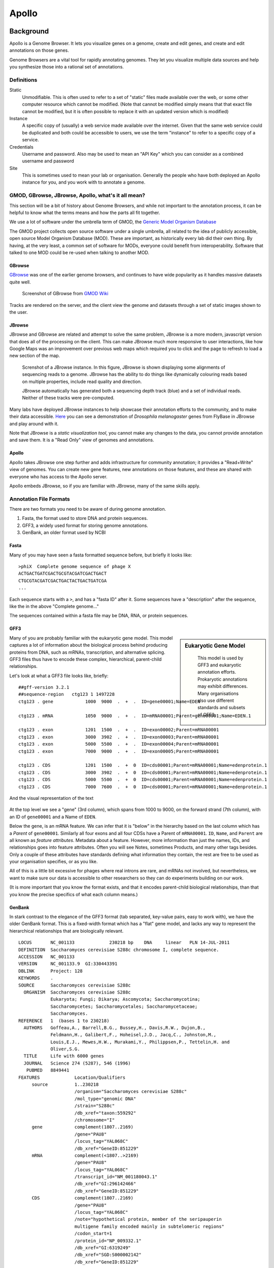 ******
Apollo
******

Background
==========

Apollo is a Genome Browser. It lets you visualize genes on a genome,
create and edit genes, and create and edit annotations on those genes.

Genome Browsers are a vital tool for rapidly annotating genomes. They
let you visualize multiple data sources and help you synthesize those
into a rational set of annotations.

Definitions
-----------

Static
   Unmodifiable. This is often used to refer to a set of "static" files made
   available over the web, or some other computer resource which cannot be
   modified. (Note that cannot be modified simply means that that exact file
   cannot be modified, but it is often possible to replace it with an
   updated version which is modified)

Instance
   A specific copy of (usually) a web service made available over the
   internet. Given that the same web service could be duplicated and both
   could be accessible to users, we use the term "instance" to refer to a
   specific copy of a service.

Credentials
   Username and password. Also may be used to mean an "API Key" which you
   can consider as a combined username and password

Site
   This is sometimes used to mean your lab or organisation. Generally the
   people who have both deployed an Apollo instance for you, and you work with
   to annotate a genome.


GMOD, GBrowse, JBrowse, Apollo, what's it all mean?
---------------------------------------------------

This section will be a bit of history about Genome Browsers, and while
not important to the annotation process, it can be helpful to know what
the terms means and how the parts all fit together.

We use a lot of software under the umbrella term of GMOD, the `Generic
Model Organism Database <http://www.gmod.org/wiki/Main_Page>`__

The GMOD project collects open source software under a single umbrella,
all related to the idea of publicly accessible, open source Model
Organism Database (MOD). These are important, as historically every lab
did their own thing. By having, at the very least, a common set of
software for MODs, everyone could benefit from interoperability.
Software that talked to one MOD could be re-used when talking to another
MOD.

GBrowse
~~~~~~~

`GBrowse <http://gmod.org/wiki/GBrowse>`__ was one of the earlier genome browsers, 
and continues to have wide popularity as it handles massive datasets quite well.


.. rst-class:: panel panel-primary
.. figure:: ./img/GBrowse_screenshot1.png

   Screenshot of GBrowse from `GMOD Wiki <http://gmod.org/wiki/File:GBrowse_screenshot1.png>`__

Tracks are rendered on the server, and the client view the genome and
datasets through a set of static images shown to the user.

JBrowse
~~~~~~~

JBrowse and GBrowse are related and attempt to solve the same problem, JBrowse
is a more modern, javascript version that does all of the processing on the
client. This can make JBrowse much more responsive to user interactions, like
how Google Maps was an improvement over previous web maps which required you to
click and the page to refresh to load a new section of the map.

.. rst-class:: panel panel-primary
.. figure:: img/JBrowse_alignment_and_coverage.png

   Screnshot of a JBrowse instance. In this figure, JBrowse is shown displaying
   some alignments of sequencing reads to a genome. JBrowse has the ability to
   do things like dynamically colouring reads based on multiple properties,
   include read quality and direction.


   JBrowse automatically has generated both a sequencing depth track (blue) and
   a set of individual reads. Neither of these tracks were pre-computed.

Many labs have deployed JBrowse instances to help showcase their
annotation efforts to the community, and to make their data accessible.
`Here <http://jbrowse.org/code/JBrowse-1.12.0/?data=%2Fgenomes%2Fflybase-dmel-5.52-genes&loc=2L%3A10293790..10309642&tracks=DNA%2CGenes&highlight=>`__
you can see a demonstration of *Drosophila melanogaster* genes from
FlyBase in JBrowse and play around with it.

Note that JBrowse is a *static visualization tool*, you cannot make any
changes to the data, you cannot provide annotation and save them. It is
a "Read Only" view of genomes and annotations.

Apollo
~~~~~~

Apollo takes JBrowse one step further and adds infrastructure for
community annotation; it provides a "Read+Write" view of genomes. You
can create new gene features, new annotations on those features, and
these are shared with everyone who has access to the Apollo server.

Apollo embeds JBrowse, so if you are familiar with JBrowse, many of the
same skills apply.

Annotation File Formats
-----------------------

There are two formats you need to be aware of during genome annotation.

1. Fasta, the format used to store DNA and protein sequences.
2. GFF3, a widely used format for storing genome annotations.
3. GenBank, an older format used by NCBI

Fasta
~~~~~

Many of you may have seen a fasta formatted sequence before, but briefly
it looks like:

::

    >phiX  Complete genome sequence of phage X
    ACTGACTGATCGACTGCGTACGATCGACTGACT
    CTGCGTACGATCGACTGACTACTGACTGATCGA
    ...

Each sequence starts with a ``>``, and has a "fasta ID" after it. Some
sequences have a "description" after the sequence, like the in the above
"Complete genome..."

The sequences contained within a fasta file may be DNA, RNA, or protein
sequences.

GFF3
~~~~


.. sidebar:: Eukaryotic Gene Model

   .. figure:: ./img/09-04.jpg
      :width: 100%

      This model is used by GFF3 and eukaryotic annotation efforts. Prokaryotic
      annotations may exhibit differences. Many organisations also use
      different standards and subsets of GFF3.


Many of you are probably familiar with the eukaryotic gene model.
This model captures a lot of information about the biological process
behind producing proteins from DNA, such as mRNAs, transcription, and
alternative splicing. GFF3 files thus have to encode these complex,
hierarchical, parent-child relationships.

Let's look at what a GFF3 file looks like, briefly:

::

    ##gff-version 3.2.1
    ##sequence-region   ctg123 1 1497228
    ctg123 . gene            1000  9000  .  +  .  ID=gene00001;Name=EDEN

    ctg123 . mRNA            1050  9000  .  +  .  ID=mRNA00001;Parent=gene00001;Name=EDEN.1

    ctg123 . exon            1201  1500  .  +  .  ID=exon00002;Parent=mRNA00001
    ctg123 . exon            3000  3902  .  +  .  ID=exon00003;Parent=mRNA00001
    ctg123 . exon            5000  5500  .  +  .  ID=exon00004;Parent=mRNA00001
    ctg123 . exon            7000  9000  .  +  .  ID=exon00005;Parent=mRNA00001

    ctg123 . CDS             1201  1500  .  +  0  ID=cds00001;Parent=mRNA00001;Name=edenprotein.1
    ctg123 . CDS             3000  3902  .  +  0  ID=cds00001;Parent=mRNA00001;Name=edenprotein.1
    ctg123 . CDS             5000  5500  .  +  0  ID=cds00001;Parent=mRNA00001;Name=edenprotein.1
    ctg123 . CDS             7000  7600  .  +  0  ID=cds00001;Parent=mRNA00001;Name=edenprotein.1

And the visual representation of the text

.. figure:: ./img/figure1.png

At the top level we see a "gene" (3rd column), which spans from 1000 to
9000, on the forward strand (7th column), with an ID of ``gene00001``
and a Name of ``EDEN``.

Below the gene, is an mRNA feature. We can infer that it is "below" in the
hierarchy based on the last column which has a *Parent* of ``gene00001``.
Similarly all four exons and all four CDSs have a Parent of ``mRNA00001``.
``ID``, ``Name``, and ``Parent`` are all known as *feature attributes*.
Metadata about a feature. However, more information than just the names, IDs,
and relationships goes into feature attributes. Often you will see Notes,
sometimes Products, and many other tags besides. Only a couple of these
attributes have standards defining what information they contain, the rest are
free to be used as your organisation specifies, or as you like.

All of this is a little bit excessive for phages where real introns are rare,
and mRNAs not involved, but nevertheless, we want to make sure our data is
accessible to other researchers so they can do experiments building on our
work.

(It is more important that you know the format exists, and that it
encodes parent-child biological relationships, than that you know the
precise specifics of what each column means.)

GenBank
~~~~~~~

In stark contrast to the elegance of the GFF3 format (tab separated,
key-value pairs, easy to work with), we have the older GenBank format.
This is a fixed-width format which has a "flat" gene model, and lacks
any way to represent the hierarchical relationships that are
biologically relevant.

::

    LOCUS       NC_001133             230218 bp    DNA     linear   PLN 14-JUL-2011
    DEFINITION  Saccharomyces cerevisiae S288c chromosome I, complete sequence.
    ACCESSION   NC_001133
    VERSION     NC_001133.9  GI:330443391
    DBLINK      Project: 128
    KEYWORDS    .
    SOURCE      Saccharomyces cerevisiae S288c
      ORGANISM  Saccharomyces cerevisiae S288c
                Eukaryota; Fungi; Dikarya; Ascomycota; Saccharomycotina;
                Saccharomycetes; Saccharomycetales; Saccharomycetaceae;
                Saccharomyces.
    REFERENCE   1  (bases 1 to 230218)
      AUTHORS   Goffeau,A., Barrell,B.G., Bussey,H., Davis,R.W., Dujon,B.,
                Feldmann,H., Galibert,F., Hoheisel,J.D., Jacq,C., Johnston,M.,
                Louis,E.J., Mewes,H.W., Murakami,Y., Philippsen,P., Tettelin,H. and
                Oliver,S.G.
      TITLE     Life with 6000 genes
      JOURNAL   Science 274 (5287), 546 (1996)
       PUBMED   8849441
    FEATURES             Location/Qualifiers
         source          1..230218
                         /organism="Saccharomyces cerevisiae S288c"
                         /mol_type="genomic DNA"
                         /strain="S288c"
                         /db_xref="taxon:559292"
                         /chromosome="I"
         gene            complement(1807..2169)
                         /gene="PAU8"
                         /locus_tag="YAL068C"
                         /db_xref="GeneID:851229"
         mRNA            complement(<1807..>2169)
                         /gene="PAU8"
                         /locus_tag="YAL068C"
                         /transcript_id="NM_001180043.1"
                         /db_xref="GI:296142466"
                         /db_xref="GeneID:851229"
         CDS             complement(1807..2169)
                         /gene="PAU8"
                         /locus_tag="YAL068C"
                         /note="hypothetical protein, member of the seripauperin
                         multigene family encoded mainly in subtelomeric regions"
                         /codon_start=1
                         /protein_id="NP_009332.1"
                         /db_xref="GI:6319249"
                         /db_xref="SGD:S000002142"
                         /db_xref="GeneID:851229"
    ...
    ORIGIN
            1 ccacaccaca cccacacacc cacacaccac accacacacc acaccacacc cacacacaca
           61 catcctaaca ctaccctaac acagccctaa tctaaccctg gccaacctgt ctctcaactt

There are a few major regions of a GenBank file:

1. The header (Starting with LOCUS...)
2. The feature table (Starting with FEATURES)
3. The sequence

The *header* will tell you information like:

-  Sequence ID, NC\_001133 in the above example,
-  Genome or chromosome length
-  Annotation set version (9, from ``VERSION NC_001133.9``)
-  References

The *feature table* usually starts with a "source" type feature which
contains metadata about the chromosome or genome. Features consist of a
feature type key on the left, and key value pairs on the right formatted
as ``/key="Value..."``.

Lastly, there is the sequence data. In contrast to GFF3 which stores
sequence data in standardised fasta format, GenBank uses sequence
separated into six columns of ten characters, with the sequence index
annotated on the left.

Annotation
==========

On to actually using Apollo! We'll go through an example
annotation.You're welcome to follow along with this at home and
familiarize yourself with Apollo before class. The example presented
here will be open for everyone in the class to use, so images may not
reflect the current annotations made.

There are two primary components to an annotation pipeline:

1. Structural annotation
2. Functional annotation

In structural annotation you will likely take the output of gene callers, and
perhaps other evidence tracks, and use these results to annotate putative genes
in Apollo. Structural annotations consist of locations of genomic features,
like genes, terminators, and tRNAs.

Functional annotation will entail identifying possible gene functions
based on different evidence sources. We will go into more detail in
the first lecture on what it means to do structural and functional
annotations.

Apollo in Galaxy
----------------

This section will cover the generalised use of Apollo in Galaxy,
not specific to any annotation workflow implementation.

.. rst-class:: panel
.. figure:: ./img/name-store.png

   This error might appear, from time to time. It is safe to ignore.

Registration
~~~~~~~~~~~~

In order to log in to Apollo, you'll need to register for an account using the
Galaxy tool, if your site has not already set up one for you.

.. figure:: ./img/apollo/apollo-1-register-account.png

In the integrated Galaxy-Apollo workflow, you can register for an account by
running `a Galaxy tool
<https://your-organisations-galaxy-instance/root?tool_id=edu.tamu.cpt2.webapollo.create_account>`__,
which will generate your credentials for you. If you ever forget your
credentials and cannot find the item in your history, you can re-run this, and
it will generate a new password for you.

Simply fill out the form:

.. rst-class:: panel panel-primary
.. figure:: ./img/apollo/apollo-1-galaxy.png

And hit the **Execute** button. Once the tool is done running, the
dataset will turn green. You will then click the "View Dataset" eyeball
button to see your password. (You don't need to memorize this password
or write it down anywhere. You can always come back to Galaxy to view
it.)

.. rst-class:: panel panel-primary
.. figure:: ./img/apollo/apollo-1-galaxy-2.png

    If you ever lose your Galaxy history with the password, just come back to
    Galaxy and re-run the tool. The password will be saved there for you.


JBrowse In Galaxy
~~~~~~~~~~~~~~~~~

If you're familiar with JBrowse, a view of Apollo should look familiar to you:

.. rst-class:: panel panel-primary
.. figure:: ./img/apollo/apollo-2-jbrowse.png

   Notice the JBrowse window embedded within the Apollo interface. Apollo
   integrates with the JBrowse software to provide the ability to make
   annotations and save them.

The CPT developed a tool called JBrowse-in-Galaxy (JiG) which allows you to build
JBrowse instances within Galaxy. JBrowse instances are traditionally configured
through a complex and manual process at the command line. JiG represents the
first ever visual JBrowse configuration and construction tool.

.. rst-class:: panel panel-primary
.. figure:: ./img/apollo/jbrowse-workflow.png

   The generalized JBrowse workflow. JBrowse is simply a tool for displaying the
   results of a bioinformatic analysis in a standardised way.

Apollo takes, as its input, complete JBrowse instances. To view any data in
Apollo, a JBrowse instance needs to be configured first.


.. rst-class:: panel panel-primary
.. figure:: ./img/apollo/apollo-2-jbrowse-config.png

   The JBrowse-in-Galaxy tool is an extremely complex tool, with a very detailed
   manual (at the bottom of the page in Galaxy). If you need to do anything
   beyond showing simple GFF3 files, you'll need to read this manual.

   If you just wish to display the genome and associated datasets in Apollo, you
   do not need to produce a "standalone instance." That is only required if you
   wish to view the (static) JBrowse instance in Galaxy.

Once you've created a JBrowse instance, you'll find it in your history

.. rst-class:: panel panel-info
.. figure:: ./img/apollo/apollo-2-jig-view.png

   Viewing a JBrowse instance produced within Galaxy.

If you chose to produce a "standalone instance," you'll be able to click the
eyeball icon and view the dataset.

Moving Data from Galaxy to Apollo
~~~~~~~~~~~~~~~~~~~~~~~~~~~~~~~~~

Now that you have:

1. A complete JBrowse instance
2. Apollo credentials

You're ready to start talking to the Apollo service.

.. rst-class:: panel panel-primary
.. figure:: ./img/apollo/apollo-jbrowse-workflow.png

   The general Apollo/JiG/Galaxy workflow. Data is built up in Galaxy in the
   form of a JBrowse instance, which is pushed to the Apollo service in the
   Create or Update step, and transfers data to Apollo. The Annotate step is
   simple a convenience method for accessing Apollo. Apollo is also available at
   `https://your-organisations-galaxy-instance/apollo <https://your-organisations-galaxy-instance/apollo>`__. These methods both point at the same instance of
   Apollo.

The first tool we'll use is a tool named **Create or Update** which lets us
create, or update, an organism in Apollo with new data from Galaxy in the form
of a JBrowse instance.

.. rst-class:: panel panel-primary
.. figure:: ./img/apollo/apollo-2-apollo-cou.png

   It is not required (but highly recommended) to fill out the species field
   appropriately. Additionally it is not required to make anything public
   (available to the public at large) but it is encouraged.

This step will transfer data to Apollo, and produce a JSON file. The output JSON
file contains some metadata about the organism. You will never need any information
from this file.

Now that your data is available in Apollo, you can access it at `Apollo
<https://your-organisations-galaxy-instance/apollo/>`__, or via the **Annotate** convenience method
which is provided. The Annotate tool takes the JSON file from a *Create or Update*
step, and loads Apollo, directly in Galaxy.

.. rst-class:: panel panel-primary
.. figure:: ./img/apollo/apollo-2-aig.png

   Apollo accessed from within Galaxy

Finding Our Way Around
----------------------

You'll be presented with a two-pane display. On the left is an embedded
JBrowse instance:

.. rst-class:: panel panel-primary
.. figure:: ./img/apollo/apollo-2-jbrowse.png

   JBrowse is a key component of Apollo. Apollo adds some additional options to
   JBrowse's top menu, and the pale yellow track labeled "User-created Annotations"

JBrowse, embedded in Apollo, is slightly different than a normal
JBrowse. The movement controls are all the same:

-  you can use the magnifying glasses to zoom in and out of the genome
   and its data
-  the arrow icons will move you up and downstream along the genome
-  Selecting or clicking on locations along the genome ruler (they grey
   box at the top of the genome, 0 bp; 20,000bp; 40,000bp; etc.) will
   allow you to zoom in and move to specific regions

The menu bar has some useful options, some that aren't available in
"standard" JBrowse:

-  **File** allows adding some special track types. We will not be using
   these options, but it's recommended that you explore them.
-  **View** will let you set some useful options:

   -  "Color by CDS frame" is a popular option during annotation. It
      will colour each coding sequence by which frame the reading frame
      is in.
   -  "Show Track Label" is an incredibly useful feature to hide the
      track's labelling, allowing you to annotate small features near
      the end of the genome, which would otherwise be hidden by the
      track label (E.g. "User created annotations")

The **pale yellow** track that is visible is the **User Created
Annotation** track. During the annotation of a genome, gene features
will be added to this track and edited, thus this track will always be
visible to you.

Back to the overview ,on the right is the **Genome Selector**, which
lists all of the organisms accessible to you.

.. rst-class:: panel panel-primary
.. figure:: ./img/apollo/apollo-3-genome-selection.png

   Apollo uses the concept of "Organisms" with "reference sequences" below it.
   Each organism can have one or more reference sequences. In higher order
   organisms those often correspond to multiple chromosomes. For phage uses they
   are most often used to correspond to different assemblies of the genome.

The **Ref Sequence** tab lists all of the sequences (associated with a
given organism) that are accessible to you.

.. rst-class:: panel panel-primary
.. figure:: ./img/apollo/apollo-2-ref-seq-selection.png

   This panel allows you to switch between reference sequences and filter them
   (in the event that there are many reference sequences).

   Double clicking on the name will cause that sequence to load in the
   JBrowse window on the left.

For those familiar with JBrowse, you will notice that the track
selection menu is missing. You will find it under the **Tracks** tab on
the right hand side.

.. rst-class:: panel
.. figure:: ./img/apollo/apollo-3-track-selection.png
   :alt: Track Selection

   Track Selection

If you select all three of the tracks (*GeneMarkS*, *MetaGeneAnnotator*,
and *Glimmer3*), they will show up in JBrowse. You may find that this
produces an absolutely overwhelming amount of information:

.. rst-class:: panel
.. figure:: ./img/apollo/apollo-4-overwhelming.png
   :alt: Overwhelming

   Overwhelming

In order to combat that, you should zoom in

.. rst-class:: panel
.. figure:: ./img/apollo/apollo-5-zoomed.png
   :alt: Zooming

   Zooming

You may find that you wish to focus solely on the annotation process,
without any distractions from the Apollo portion of the interface. You
can hide that easily.

.. rst-class:: panel
.. figure:: ./img/apollo/apollo-6-hideui.png
   :alt: Hiding Apollo

   Hiding Apollo

Let's zoom down to the level of a single gene:

.. rst-class:: panel
.. figure:: ./img/apollo/apollo-7-zoomagain.png

   Here we can begin to compare the gene models of these three genes. One of the
   three has a Shine Dalgarno sequence anotated. The CPT filters all SD
   sequences to ensure that only high quality ones are visible.

Great! Here we see the very first gene called by the three *gene
callers* that we use.

.. note::

    Your work is saved automatically, instantaneously. You do not need to worry
    about losing changes.

.. |GBrowse Screenshot| image:: ./img/GBrowse_screenshot1.png
   :target: http://gmod.org/wiki/File:GBrowse_screenshot1.png
